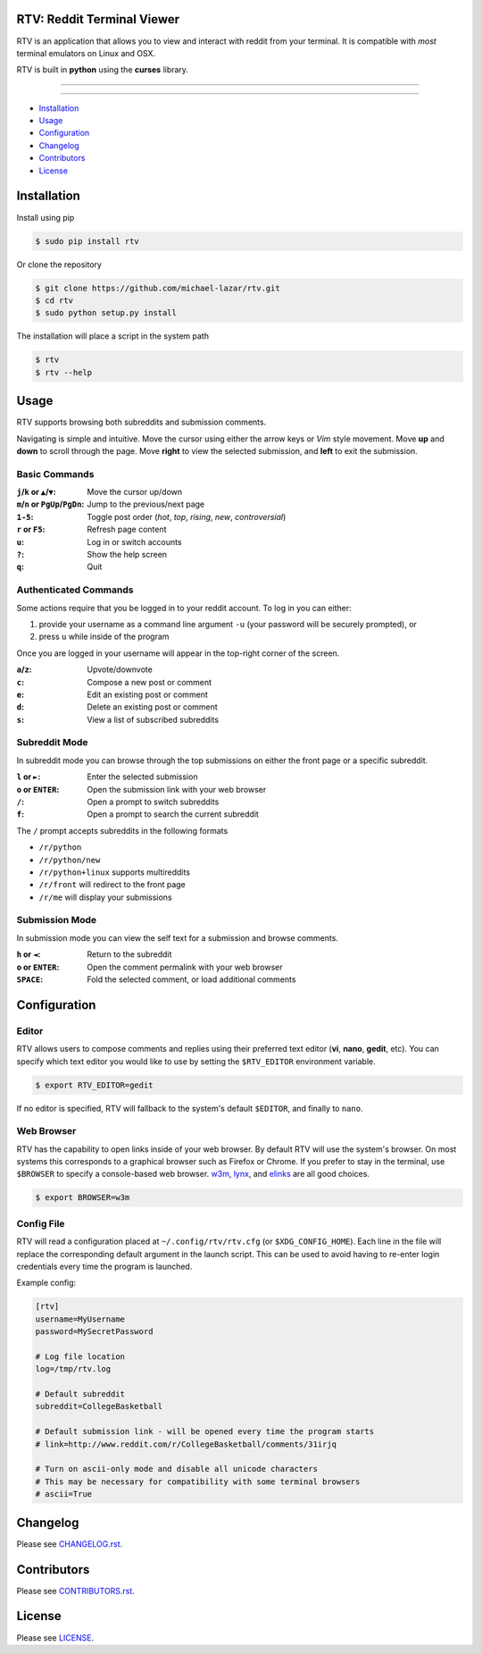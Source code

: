 ===========================
RTV: Reddit Terminal Viewer
===========================

RTV is an application that allows you to view and interact with reddit from your terminal. It is compatible with *most* terminal emulators on Linux and OSX.

.. image:: http://i.imgur.com/W1hxqCt.png

RTV is built in **python** using the **curses** library.

---------------

|pypi| |python| |downloads|

---------------

* `Installation`_
* `Usage`_
* `Configuration`_
* `Changelog`_
* `Contributors`_
* `License`_

============
Installation
============

Install using pip

.. code-block:: bash

   $ sudo pip install rtv

Or clone the repository

.. code-block:: bash

   $ git clone https://github.com/michael-lazar/rtv.git
   $ cd rtv
   $ sudo python setup.py install

The installation will place a script in the system path

.. code-block:: bash

   $ rtv
   $ rtv --help

=====
Usage
=====

RTV supports browsing both subreddits and submission comments.

Navigating is simple and intuitive.
Move the cursor using either the arrow keys or *Vim* style movement.
Move **up** and **down** to scroll through the page.
Move **right** to view the selected submission, and **left** to exit the submission.

--------------
Basic Commands
--------------

:``j``/``k`` or ``▲``/``▼``: Move the cursor up/down
:``m``/``n`` or ``PgUp``/``PgDn``: Jump to the previous/next page
:``1-5``: Toggle post order (*hot*, *top*, *rising*, *new*, *controversial*)
:``r`` or ``F5``: Refresh page content
:``u``: Log in or switch accounts
:``?``: Show the help screen
:``q``: Quit

----------------------
Authenticated Commands
----------------------

Some actions require that you be logged in to your reddit account. To log in you can either:

1. provide your username as a command line argument ``-u`` (your password will be securely prompted), or
2. press ``u`` while inside of the program

Once you are logged in your username will appear in the top-right corner of the screen.

:``a``/``z``: Upvote/downvote
:``c``: Compose a new post or comment
:``e``: Edit an existing post or comment
:``d``: Delete an existing post or comment
:``s``: View a list of subscribed subreddits

--------------
Subreddit Mode
--------------

In subreddit mode you can browse through the top submissions on either the front page or a specific subreddit.

:``l`` or ``►``: Enter the selected submission
:``o`` or ``ENTER``:  Open the submission link with your web browser
:``/``: Open a prompt to switch subreddits
:``f``: Open a prompt to search the current subreddit

The ``/`` prompt accepts subreddits in the following formats

* ``/r/python``
* ``/r/python/new``
* ``/r/python+linux`` supports multireddits
* ``/r/front`` will redirect to the front page
* ``/r/me`` will display your submissions

---------------
Submission Mode
---------------

In submission mode you can view the self text for a submission and browse comments.

:``h`` or ``◄``: Return to the subreddit
:``o`` or ``ENTER``: Open the comment permalink with your web browser
:``SPACE``: Fold the selected comment, or load additional comments

=============
Configuration
=============

------
Editor
------

RTV allows users to compose comments and replies using their preferred text editor (**vi**, **nano**, **gedit**, etc).
You can specify which text editor you would like to use by setting the ``$RTV_EDITOR`` environment variable.

.. code-block:: bash

   $ export RTV_EDITOR=gedit

If no editor is specified, RTV will fallback to the system's default ``$EDITOR``, and finally to ``nano``.

-----------
Web Browser
-----------

RTV has the capability to open links inside of your web browser.
By default RTV will use the system's browser.
On most systems this corresponds to a graphical browser such as Firefox or Chrome.
If you prefer to stay in the terminal, use ``$BROWSER`` to specify a console-based web browser.
`w3m <http://w3m.sourceforge.net/>`_, `lynx <http://lynx.isc.org/>`_, and `elinks <http://elinks.or.cz/>`_ are all good choices.

.. code-block:: bash

   $ export BROWSER=w3m

-----------
Config File
-----------

RTV will read a configuration placed at ``~/.config/rtv/rtv.cfg`` (or ``$XDG_CONFIG_HOME``).
Each line in the file will replace the corresponding default argument in the launch script.
This can be used to avoid having to re-enter login credentials every time the program is launched.

Example config:

.. code-block:: ini

  [rtv]
  username=MyUsername
  password=MySecretPassword

  # Log file location
  log=/tmp/rtv.log

  # Default subreddit
  subreddit=CollegeBasketball

  # Default submission link - will be opened every time the program starts
  # link=http://www.reddit.com/r/CollegeBasketball/comments/31irjq

  # Turn on ascii-only mode and disable all unicode characters
  # This may be necessary for compatibility with some terminal browsers
  # ascii=True


=========
Changelog
=========
Please see `CHANGELOG.rst <https://github.com/michael-lazar/rtv/blob/master/CHANGELOG.rst>`_.


============
Contributors
============
Please see `CONTRIBUTORS.rst <https://github.com/michael-lazar/rtv/blob/master/CONTRIBUTORS.rst>`_.


=======
License
=======
Please see `LICENSE <https://github.com/michael-lazar/rtv/blob/master/LICENSE>`_.


.. |python| image:: https://img.shields.io/badge/python-2.7%2C%203.4-blue.svg?style=flat-square
    :target: https://pypi.python.org/pypi/rtv/
    :alt: Supported Python versions

.. |pypi| image:: https://img.shields.io/pypi/v/rtv.svg?label=version&style=flat-square
    :target: https://pypi.python.org/pypi/rtv/
    :alt: Latest Version

.. |downloads| image:: https://img.shields.io/pypi/dm/rtv.svg?period=month&style=flat-square
    :target: https://pypi.python.org/pypi/rtv/
    :alt: Downloads
